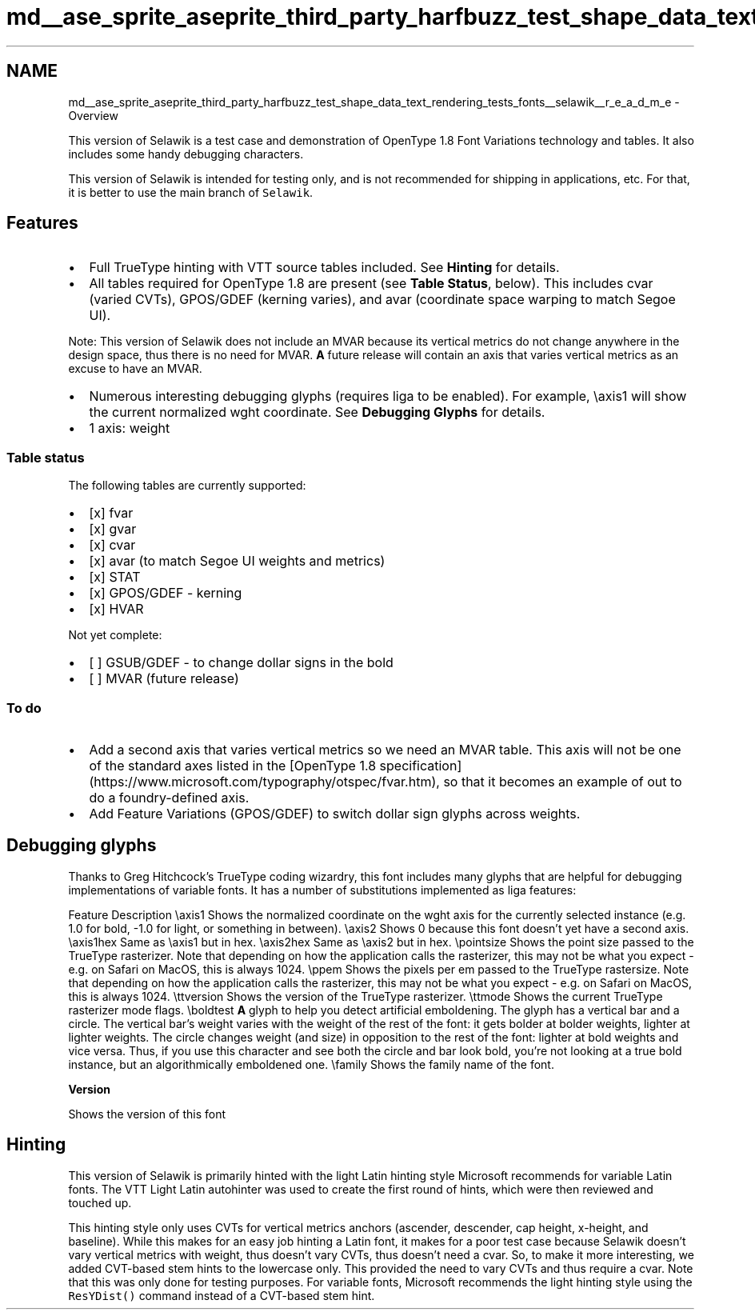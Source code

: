 .TH "md__ase_sprite_aseprite_third_party_harfbuzz_test_shape_data_text_rendering_tests_fonts__selawik__r_e_a_d_m_e" 3 "Wed Feb 1 2023" "Version Version 0.0" "My Project" \" -*- nroff -*-
.ad l
.nh
.SH NAME
md__ase_sprite_aseprite_third_party_harfbuzz_test_shape_data_text_rendering_tests_fonts__selawik__r_e_a_d_m_e \- Overview 
.PP
This version of Selawik is a test case and demonstration of OpenType 1\&.8 Font Variations technology and tables\&. It also includes some handy debugging characters\&.
.PP
This version of Selawik is intended for testing only, and is not recommended for shipping in applications, etc\&. For that, it is better to use the main branch of \fCSelawik\fP\&.
.SH "Features"
.PP
.IP "\(bu" 2
Full TrueType hinting with VTT source tables included\&. See \fBHinting\fP for details\&.
.IP "\(bu" 2
All tables required for OpenType 1\&.8 are present (see \fBTable Status\fP, below)\&. This includes cvar (varied CVTs), GPOS/GDEF (kerning varies), and avar (coordinate space warping to match Segoe UI)\&.
.PP
Note: This version of Selawik does not include an MVAR because its vertical metrics do not change anywhere in the design space, thus there is no need for MVAR\&. \fBA\fP future release will contain an axis that varies vertical metrics as an excuse to have an MVAR\&.
.IP "\(bu" 2
Numerous interesting debugging glyphs (requires liga to be enabled)\&. For example, \\axis1 will show the current normalized wght coordinate\&. See \fBDebugging Glyphs\fP for details\&.
.IP "\(bu" 2
1 axis: weight
.PP
.SS "Table status"
The following tables are currently supported:
.PP
.IP "\(bu" 2
[x] fvar
.IP "\(bu" 2
[x] gvar
.IP "\(bu" 2
[x] cvar
.IP "\(bu" 2
[x] avar (to match Segoe UI weights and metrics)
.IP "\(bu" 2
[x] STAT
.IP "\(bu" 2
[x] GPOS/GDEF - kerning
.IP "\(bu" 2
[x] HVAR
.PP
.PP
Not yet complete:
.PP
.IP "\(bu" 2
[ ] GSUB/GDEF - to change dollar signs in the bold
.IP "\(bu" 2
[ ] MVAR (future release)
.PP
.SS "To do"
.IP "\(bu" 2
Add a second axis that varies vertical metrics so we need an MVAR table\&. This axis will not be one of the standard axes listed in the [OpenType 1\&.8 specification] (https://www.microsoft.com/typography/otspec/fvar.htm), so that it becomes an example of out to do a foundry-defined axis\&.
.IP "\(bu" 2
Add Feature Variations (GPOS/GDEF) to switch dollar sign glyphs across weights\&.
.PP
.SH "Debugging glyphs"
.PP
Thanks to Greg Hitchcock's TrueType coding wizardry, this font includes many glyphs that are helpful for debugging implementations of variable fonts\&. It has a number of substitutions implemented as liga features:
.PP
Feature   Description    \\axis1   Shows the normalized coordinate on the wght axis for the currently selected instance (e\&.g\&. 1\&.0 for bold, -1\&.0 for light, or something in between)\&.    \\axis2   Shows 0 because this font doesn't yet have a second axis\&.    \\axis1hex   Same as \\axis1 but in hex\&.    \\axis2hex   Same as \\axis2 but in hex\&.    \\pointsize   Shows the point size passed to the TrueType rasterizer\&. Note that depending on how the application calls the rasterizer, this may not be what you expect - e\&.g\&. on Safari on MacOS, this is always 1024\&.    \\ppem   Shows the pixels per em passed to the TrueType rastersize\&. Note that depending on how the application calls the rasterizer, this may not be what you expect - e\&.g\&. on Safari on MacOS, this is always 1024\&.    \\ttversion   Shows the version of the TrueType rasterizer\&.    \\ttmode   Shows the current TrueType rasterizer mode flags\&.    \\boldtest   \fBA\fP glyph to help you detect artificial emboldening\&. The glyph has a vertical bar and a circle\&. The vertical bar's weight varies with the weight of the rest of the font: it gets bolder at bolder weights, lighter at lighter weights\&. The circle changes weight (and size) in opposition to the rest of the font: lighter at bold weights and vice versa\&. Thus, if you use this character and see both the circle and bar look bold, you're not looking at a true bold instance, but an algorithmically emboldened one\&.    \\family   Shows the family name of the font\&.    
.PP
\fBVersion\fP
.RS 4

.RE
.PP
Shows the version of this font   
.SH "Hinting"
.PP
This version of Selawik is primarily hinted with the light Latin hinting style Microsoft recommends for variable Latin fonts\&. The VTT Light Latin autohinter was used to create the first round of hints, which were then reviewed and touched up\&.
.PP
This hinting style only uses CVTs for vertical metrics anchors (ascender, descender, cap height, x-height, and baseline)\&. While this makes for an easy job hinting a Latin font, it makes for a poor test case because Selawik doesn't vary vertical metrics with weight, thus doesn't vary CVTs, thus doesn't need a cvar\&. So, to make it more interesting, we added CVT-based stem hints to the lowercase only\&. This provided the need to vary CVTs and thus require a cvar\&. Note that this was only done for testing purposes\&. For variable fonts, Microsoft recommends the light hinting style using the \fCResYDist()\fP command instead of a CVT-based stem hint\&. 

